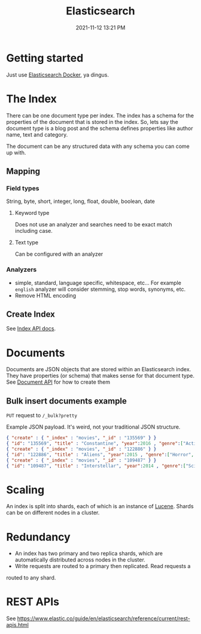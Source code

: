 :PROPERTIES:
:ID:       D8184800-B864-433E-A1D8-9488CD025A59
:END:
#+title: Elasticsearch
#+date: 2021-11-12 13:21 PM
#+updated: 2021-11-19 16:28 PM
#+filetags: :elasticsearch:


* Getting started
  Just use [[id:E1673C52-E541-4563-9644-4A42C4C7C55F][Elasticsearch Docker]], ya dingus.
* The Index
  There can be one document type per index. The index has a schema for the
  properties of the document that is stored in the index. So, lets say the
  document type is a blog post and the schema defines properties like author
  name, text and category.

  The document can be any structured data with any schema you can come up with.
** Mapping
*** Field types
    String, byte, short, integer, long, float, double, boolean, date
**** Keyword type
     Does not use an analyzer and searches need to be exact match including
     case.
**** Text type
     Can be configured with an analyzer
*** Analyzers
    - simple, standard, language specific, whitespace, etc...
      For example ~english~ analyzer will consider stemming, stop words,
      synonyms, etc.
    - Remove HTML encoding
** Create Index
   See [[https://www.elastic.co/guide/en/elasticsearch/reference/current/indices.html][Index API docs]].
* Documents
  Documents are JSON objects that are stored within an Elasticsearch index. They
  have properties (or schema) that makes sense for that document type. 
  See [[https://www.elastic.co/guide/en/elasticsearch/reference/current/docs.html][Document API]] for how to create them

** Bulk insert documents example
   ~PUT~ request to ~/_bulk?pretty~

   Example JSON payload. It's weird, not your traditional JSON structure.
   #+begin_src json
     { "create" : { "_index" : "movies", "_id" : "135569" } }
     { "id": "135569", "title" : "Constantine", "year":2016 , "genre":["Action", "Adventure", "Sci-Fi"] }
     { "create" : { "_index" : "movies", "_id" : "122886" } }
     { "id": "122886", "title" : "Aliens", "year":2015 , "genre":["Horror", "Sci-Fi", "IMAX"] }
     { "create" : { "_index" : "movies", "_id" : "109487" } }
     { "id": "109487", "title" : "Interstellar", "year":2014 , "genre":["Sci-Fi", "IMAX"] }
   #+end_src
   
* Scaling
  An index is split into shards, each of which is an instance of [[https://lucene.apache.org/][Lucene]]. Shards can
  be on different nodes in a cluster.
* Redundancy    
  - An index has two primary and two replica shards, which are automatically
    distributed across nodes in the cluster.
  - Write requests are routed to a primary then replicated. Read requests a
  routed to any shard. 
* REST APIs
  See https://www.elastic.co/guide/en/elasticsearch/reference/current/rest-apis.html
